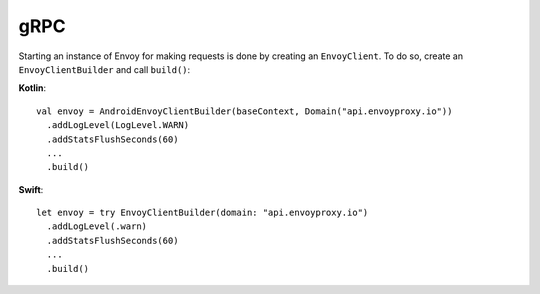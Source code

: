 .. _api_grpc:

gRPC
====

Starting an instance of Envoy for making requests is done by creating an ``EnvoyClient``.
To do so, create an ``EnvoyClientBuilder`` and call ``build()``:

**Kotlin**::

  val envoy = AndroidEnvoyClientBuilder(baseContext, Domain("api.envoyproxy.io"))
    .addLogLevel(LogLevel.WARN)
    .addStatsFlushSeconds(60)
    ...
    .build()

**Swift**::

  let envoy = try EnvoyClientBuilder(domain: "api.envoyproxy.io")
    .addLogLevel(.warn)
    .addStatsFlushSeconds(60)
    ...
    .build()
